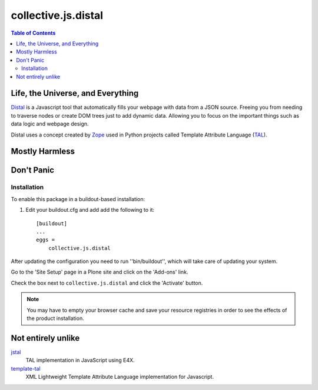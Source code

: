 ********************
collective.js.distal
********************

.. contents:: Table of Contents

Life, the Universe, and Everything
==================================

`Distal`_ is a Javascript tool that automatically fills your webpage with data from a JSON source.
Freeing you from needing to traverse nodes or create DOM trees just to add dynamic data.
Allowing you to focus on the important things such as data logic and webpage design. 

Distal uses a concept created by `Zope`_ used in Python projects called Template Attribute Language (`TAL`_).

.. _`Distal`: https://code.google.com/p/distal/
.. _`Zope`: http://www.zope.org/
.. _`TAL`: http://wiki.zope.org/ZPT/TAL

Mostly Harmless
===============

.. image:: https://secure.travis-ci.org/collective/collective.js.distal.png?branch=master
    :alt: Travis CI badge
    :target: http://travis-ci.org/collective/collective.js.distal

.. image:: https://coveralls.io/repos/collective/collective.js.distal/badge.png?branch=master
    :alt: Coveralls badge
    :target: https://coveralls.io/r/collective/collective.js.distal

.. image:: https://pypip.in/d/collective.js.distal/badge.png
    :alt: Downloads
    :target: https://pypi.python.org/pypi/collective.js.distal/

Don't Panic
===========

Installation
------------

To enable this package in a buildout-based installation:

#. Edit your buildout.cfg and add add the following to it::

    [buildout]
    ...
    eggs =
        collective.js.distal

After updating the configuration you need to run ''bin/buildout'', which will take care of updating your system.

Go to the 'Site Setup' page in a Plone site and click on the 'Add-ons' link.

Check the box next to ``collective.js.distal`` and click the 'Activate' button.

.. Note::

    You may have to empty your browser cache and save your resource registries in order to see the effects of the product installation.

Not entirely unlike
===================

`jstal`_
    TAL implementation in JavaScript using E4X.

`template-tal`_
    XML Lightweight Template Attribute Language implementation for Javascript.

.. _`jstal`: https://code.google.com/p/jstal/
.. _`template-tal`: https://www.npmjs.org/package/template-tal
